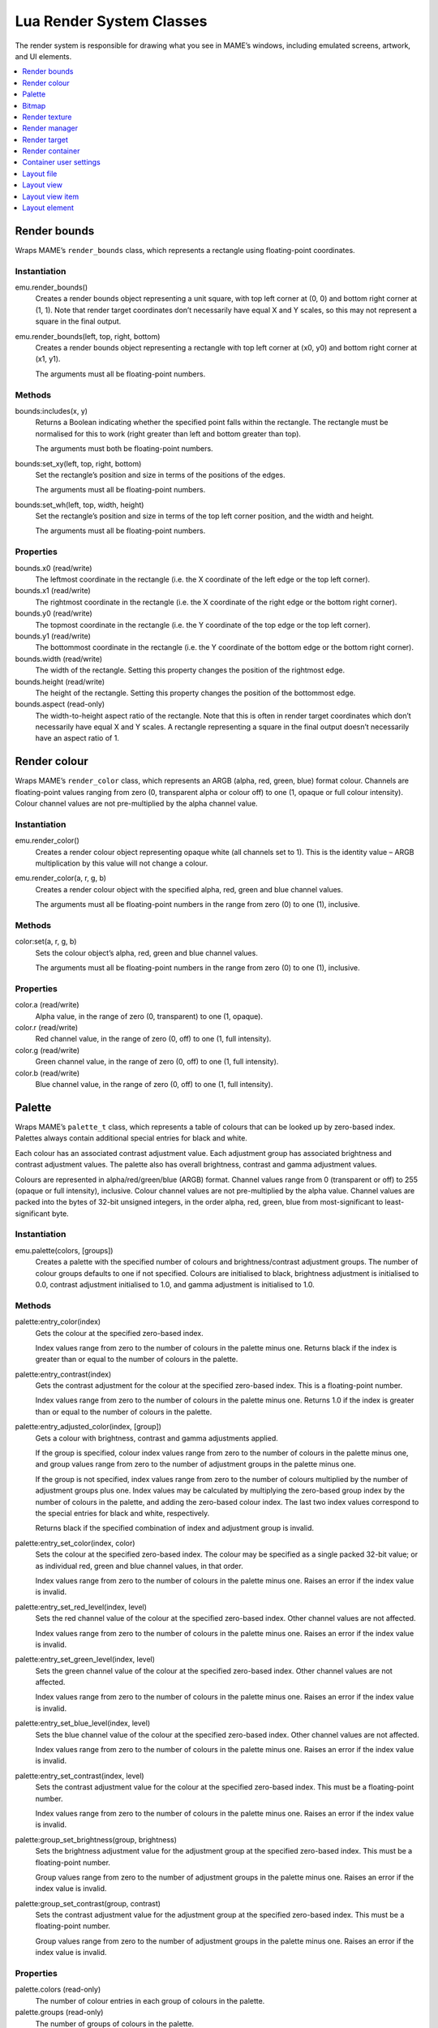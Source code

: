 .. _luascript-ref-render:

Lua Render System Classes
=========================

The render system is responsible for drawing what you see in MAME’s windows,
including emulated screens, artwork, and UI elements.

.. contents::
    :local:
    :depth: 1


.. _luascript-ref-renderbounds:

Render bounds
-------------

Wraps MAME’s ``render_bounds`` class, which represents a rectangle using
floating-point coordinates.

Instantiation
~~~~~~~~~~~~~

emu.render_bounds()
    Creates a render bounds object representing a unit square, with top left
    corner at (0, 0) and bottom right corner at (1, 1).  Note that render
    target coordinates don’t necessarily have equal X and Y scales, so this may
    not represent a square in the final output.
emu.render_bounds(left, top, right, bottom)
    Creates a render bounds object representing a rectangle with top left
    corner at (x0, y0) and bottom right corner at (x1, y1).

    The arguments must all be floating-point numbers.

Methods
~~~~~~~

bounds:includes(x, y)
    Returns a Boolean indicating whether the specified point falls within the
    rectangle.  The rectangle must be normalised for this to work (right greater
    than left and bottom greater than top).

    The arguments must both be floating-point numbers.
bounds:set_xy(left, top, right, bottom)
    Set the rectangle’s position and size in terms of the positions of the
    edges.

    The arguments must all be floating-point numbers.
bounds:set_wh(left, top, width, height)
    Set the rectangle’s position and size in terms of the top left corner
    position, and the width and height.

    The arguments must all be floating-point numbers.

Properties
~~~~~~~~~~

bounds.x0 (read/write)
    The leftmost coordinate in the rectangle (i.e. the X coordinate of the left
    edge or the top left corner).
bounds.x1 (read/write)
    The rightmost coordinate in the rectangle (i.e. the X coordinate of the
    right edge or the bottom right corner).
bounds.y0 (read/write)
    The topmost coordinate in the rectangle (i.e. the Y coordinate of the top
    edge or the top left corner).
bounds.y1 (read/write)
    The bottommost coordinate in the rectangle (i.e. the Y coordinate of the
    bottom edge or the bottom right corner).
bounds.width (read/write)
    The width of the rectangle.  Setting this property changes the position of
    the rightmost edge.
bounds.height (read/write)
    The height of the rectangle.  Setting this property changes the position of
    the bottommost edge.
bounds.aspect (read-only)
    The width-to-height aspect ratio of the rectangle.  Note that this is often
    in render target coordinates which don’t necessarily have equal X and Y
    scales.  A rectangle representing a square in the final output doesn’t
    necessarily have an aspect ratio of 1.


.. _luascript-ref-rendercolor:

Render colour
-------------

Wraps MAME’s ``render_color`` class, which represents an ARGB (alpha, red,
green, blue) format colour.  Channels are floating-point values ranging from
zero (0, transparent alpha or colour off) to one (1, opaque or full colour
intensity).  Colour channel values are not pre-multiplied by the alpha channel
value.

Instantiation
~~~~~~~~~~~~~

emu.render_color()
    Creates a render colour object representing opaque white (all channels set
    to 1).  This is the identity value – ARGB multiplication by this value will
    not change a colour.
emu.render_color(a, r, g, b)
    Creates a render colour object with the specified alpha, red, green and
    blue channel values.

    The arguments must all be floating-point numbers in the range from zero (0)
    to one (1), inclusive.

Methods
~~~~~~~

color:set(a, r, g, b)
    Sets the colour object’s alpha, red, green and blue channel values.

    The arguments must all be floating-point numbers in the range from zero (0)
    to one (1), inclusive.

Properties
~~~~~~~~~~

color.a (read/write)
    Alpha value, in the range of zero (0, transparent) to one (1, opaque).
color.r (read/write)
    Red channel value, in the range of zero (0, off) to one (1, full intensity).
color.g (read/write)
    Green channel value, in the range of zero (0, off) to one (1, full
    intensity).
color.b (read/write)
    Blue channel value, in the range of zero (0, off) to one (1, full
    intensity).


.. _luascript-ref-palette:

Palette
-------

Wraps MAME’s ``palette_t`` class, which represents a table of colours that can
be looked up by zero-based index.  Palettes always contain additional special
entries for black and white.

Each colour has an associated contrast adjustment value.  Each adjustment group
has associated brightness and contrast adjustment values.  The palette also has
overall brightness, contrast and gamma adjustment values.

Colours are represented in alpha/red/green/blue (ARGB) format.  Channel values
range from 0 (transparent or off) to 255 (opaque or full intensity), inclusive.
Colour channel values are not pre-multiplied by the alpha value.  Channel values
are packed into the bytes of 32-bit unsigned integers, in the order alpha, red,
green, blue from most-significant to least-significant byte.

Instantiation
~~~~~~~~~~~~~

emu.palette(colors, [groups])
    Creates a palette with the specified number of colours and
    brightness/contrast adjustment groups.  The number of colour groups defaults
    to one if not specified.  Colours are initialised to black, brightness
    adjustment is initialised to 0.0, contrast adjustment initialised to 1.0,
    and gamma adjustment is initialised to 1.0.

Methods
~~~~~~~

palette:entry_color(index)
    Gets the colour at the specified zero-based index.

    Index values range from zero to the number of colours in the palette minus
    one.  Returns black if the index is greater than or equal to the number of
    colours in the palette.
palette:entry_contrast(index)
    Gets the contrast adjustment for the colour at the specified zero-based
    index.  This is a floating-point number.

    Index values range from zero to the number of colours in the palette minus
    one.  Returns 1.0 if the index is greater than or equal to the number of
    colours in the palette.
palette:entry_adjusted_color(index, [group])
    Gets a colour with brightness, contrast and gamma adjustments applied.

    If the group is specified, colour index values range from zero to the number
    of colours in the palette minus one, and group values range from zero to the
    number of adjustment groups in the palette minus one.

    If the group is not specified, index values range from zero to the number of
    colours multiplied by the number of adjustment groups plus one.  Index
    values may be calculated by multiplying the zero-based group index by the
    number of colours in the palette, and adding the zero-based colour index.
    The last two index values correspond to the special entries for black and
    white, respectively.

    Returns black if the specified combination of index and adjustment group is
    invalid.
palette:entry_set_color(index, color)
    Sets the colour at the specified zero-based index.  The colour may be
    specified as a single packed 32-bit value; or as individual red, green and
    blue channel values, in that order.

    Index values range from zero to the number of colours in the palette minus
    one.  Raises an error if the index value is invalid.
palette:entry_set_red_level(index, level)
    Sets the red channel value of the colour at the specified zero-based index.
    Other channel values are not affected.

    Index values range from zero to the number of colours in the palette minus
    one.  Raises an error if the index value is invalid.
palette:entry_set_green_level(index, level)
    Sets the green channel value of the colour at the specified zero-based
    index.  Other channel values are not affected.

    Index values range from zero to the number of colours in the palette minus
    one.  Raises an error if the index value is invalid.
palette:entry_set_blue_level(index, level)
    Sets the blue channel value of the colour at the specified zero-based index.
    Other channel values are not affected.

    Index values range from zero to the number of colours in the palette minus
    one.  Raises an error if the index value is invalid.
palette:entry_set_contrast(index, level)
    Sets the contrast adjustment value for the colour at the specified
    zero-based index.  This must be a floating-point number.

    Index values range from zero to the number of colours in the palette minus
    one.  Raises an error if the index value is invalid.
palette:group_set_brightness(group, brightness)
    Sets the brightness adjustment value for the adjustment group at the
    specified zero-based index.  This must be a floating-point number.

    Group values range from zero to the number of adjustment groups in the
    palette minus one.  Raises an error if the index value is invalid.
palette:group_set_contrast(group, contrast)
    Sets the contrast adjustment value for the adjustment group at the specified
    zero-based index.  This must be a floating-point number.

    Group values range from zero to the number of adjustment groups in the
    palette minus one.  Raises an error if the index value is invalid.

Properties
~~~~~~~~~~

palette.colors (read-only)
    The number of colour entries in each group of colours in the palette.
palette.groups (read-only)
    The number of groups of colours in the palette.
palette.max_index (read-only)
    The number of valid colour indices in the palette.
palette.black_entry (read-only)
    The index of the special entry for the colour black.
palette.white_entry (read-only)
    The index of the special entry for the colour white.
palette.brightness (write-only)
    The overall brightness adjustment for the palette.  This is a floating-point
    number.
palette.contrast (write-only)
    The overall contrast adjustment for the palette.  This is a floating-point
    number.
palette.gamma (write-only)
    The overall gamma adjustment for the palette.  This is a floating-point
    number.


.. _luascript-ref-bitmap:

Bitmap
------

Wraps implementations of MAME’s ``bitmap_t`` and ``bitmap_specific`` classes,
which represent two-dimensional bitmaps stored in row-major order.  Pixel
coordinates are zero-based, increasing to the right and down.  Several pixel
formats are supported.

Instantiation
~~~~~~~~~~~~~

emu.bitmap_ind8(palette, [width, height], [xslop, yslop])
    Creates an 8-bit indexed bitmap.  Each pixel is a zero-based, unsigned 8-bit
    index into a :ref:`palette <luascript-ref-palette>`.

    If no width and height are specified, they are assumed to be zero.  If the
    width is specified, the height must also be specified.  The X and Y slop
    values set the amount of extra storage in pixels to reserve at the
    left/right of each row and top/bottom of each column, respectively.  If an X
    slop value is specified, a Y slop value must be specified as well.  If no X
    and Y slop values are specified, they are assumed to be zero (the storage
    will be sized to fit the bitmap content).  If the width and/or height is
    less than or equal to zero, no storage will be allocated, irrespective of
    the X and Y slop values, and the width and height of the bitmap will both be
    set to zero.

    The initial clipping rectangle is set to the entirety of the bitmap.
emu.bitmap_ind16(palette, [width, height], [xslop, yslop])
    Creates a 16-bit indexed bitmap.  Each pixel is a zero-based, unsigned
    16-bit index into a :ref:`palette <luascript-ref-palette>`.

    If no width and height are specified, they are assumed to be zero.  If the
    width is specified, the height must also be specified.  The X and Y slop
    values set the amount of extra storage in pixels to reserve at the
    left/right of each row and top/bottom of each column, respectively.  If an X
    slop value is specified, a Y slop value must be specified as well.  If no X
    and Y slop values are specified, they are assumed to be zero (the storage
    will be sized to fit the bitmap content).  If the width and/or height is
    less than or equal to zero, no storage will be allocated, irrespective of
    the X and Y slop values, and the width and height of the bitmap will both be
    set to zero.

    The initial clipping rectangle is set to the entirety of the bitmap.
emu.bitmap_ind32(palette, [width, height], [xslop, yslop])
    Creates a 32-bit indexed bitmap.  Each pixel is a zero-based, unsigned
    32-bit index into a :ref:`palette <luascript-ref-palette>`.

    If no width and height are specified, they are assumed to be zero.  If the
    width is specified, the height must also be specified.  The X and Y slop
    values set the amount of extra storage in pixels to reserve at the
    left/right of each row and top/bottom of each column, respectively.  If an X
    slop value is specified, a Y slop value must be specified as well.  If no X
    and Y slop values are specified, they are assumed to be zero (the storage
    will be sized to fit the bitmap content).  If the width and/or height is
    less than or equal to zero, no storage will be allocated, irrespective of
    the X and Y slop values, and the width and height of the bitmap will both be
    set to zero.

    The initial clipping rectangle is set to the entirety of the bitmap.
emu.bitmap_ind64(palette, [width, height], [xslop, yslop])
    Creates a 64-bit indexed bitmap.  Each pixel is a zero-based, unsigned
    64-bit index into a :ref:`palette <luascript-ref-palette>`.

    If no width and height are specified, they are assumed to be zero.  If the
    width is specified, the height must also be specified.  The X and Y slop
    values set the amount of extra storage in pixels to reserve at the
    left/right of each row and top/bottom of each column, respectively.  If an X
    slop value is specified, a Y slop value must be specified as well.  If no X
    and Y slop values are specified, they are assumed to be zero (the storage
    will be sized to fit the bitmap content).  If the width and/or height is
    less than or equal to zero, no storage will be allocated, irrespective of
    the X and Y slop values, and the width and height of the bitmap will both be
    set to zero.

    The initial clipping rectangle is set to the entirety of the bitmap.
emu.bitmap_yuy16([width, height], [xslop], yslop])
    Creates a Y'CbCr format bitmap with 4:2:2 chroma subsampling (horizontal
    pairs of pixels have individual luma values but share chroma values).  Each
    pixel is a 16-bit integer value.  The most significant byte of the pixel
    value is the unsigned 8-bit Y' (luma) component of the pixel colour.  For
    each horizontal pair of pixels, the least significant byte of the first
    pixel (even zero-based X coordinate) value is the signed 8-bit Cb value for
    the pair of pixels, and the least significant byte of the second pixel (odd
    zero-based X coordinate) value is the signed 8-bit Cr value for the pair of
    pixels.

    If no width and height are specified, they are assumed to be zero.  If the
    width is specified, the height must also be specified.  The X and Y slop
    values set the amount of extra storage in pixels to reserve at the
    left/right of each row and top/bottom of each column, respectively.  If an X
    slop value is specified, a Y slop value must be specified as well.  If no X
    and Y slop values are specified, they are assumed to be zero (the storage
    will be sized to fit the bitmap content).  If the width and/or height is
    less than or equal to zero, no storage will be allocated, irrespective of
    the X and Y slop values, and the width and height of the bitmap will both be
    set to zero.

    The initial clipping rectangle is set to the entirety of the bitmap.
emu.bitmap_rgb32([width, height], [xslop, yslop])
    Creates an RGB format bitmap with no alpha (transparency) channel.  Each
    pixel is represented by a 32-bit integer value.  The most significant byte
    of the pixel value is ignored.  The remaining three bytes, from most
    significant to least significant, are the unsigned 8-bit unsigned red, green
    and blue channel values (larger values correspond to higher intensities).

    If no width and height are specified, they are assumed to be zero.  If the
    width is specified, the height must also be specified.  The X and Y slop
    values set the amount of extra storage in pixels to reserve at the
    left/right of each row and top/bottom of each column, respectively.  If an X
    slop value is specified, a Y slop value must be specified as well.  If no X
    and Y slop values are specified, they are assumed to be zero (the storage
    will be sized to fit the bitmap content).  If the width and/or height is
    less than or equal to zero, no storage will be allocated, irrespective of
    the X and Y slop values, and the width and height of the bitmap will both be
    set to zero.

    The initial clipping rectangle is set to the entirety of the bitmap.
emu.bitmap_argb32([width, height], [xslop, yslop])
    Creates an ARGB format bitmap.  Each pixel is represented by a 32-bit
    integer value.  The most significant byte of the pixel is the 8-bit unsigned
    alpha (transparency) channel value (smaller values are more transparent).
    The remaining three bytes, from most significant to least significant, are
    the unsigned 8-bit unsigned red, green and blue channel values (larger
    values correspond to higher intensities).  Colour channel values are not
    pre-multiplied by the alpha channel value.

    If no width and height are specified, they are assumed to be zero.  If the
    width is specified, the height must also be specified.  The X and Y slop
    values set the amount of extra storage in pixels to reserve at the
    left/right of each row and top/bottom of each column, respectively.  If an X
    slop value is specified, a Y slop value must be specified as well.  If no X
    and Y slop values are specified, they are assumed to be zero (the storage
    will be sized to fit the bitmap content).  If the width and/or height is
    less than or equal to zero, no storage will be allocated, irrespective of
    the X and Y slop values, and the width and height of the bitmap will both be
    set to zero.

    The initial clipping rectangle is set to the entirety of the bitmap.
emu.bitmap_ind8(source, [x0, y0, x1, y1])
    Creates an 8-bit indexed bitmap representing a view of a portion of an
    existing bitmap.  The initial clipping rectangle is set to the bounds of the
    view.  The source bitmap will be locked, preventing resizing and
    reallocation.

    If no coordinates are specified, the new bitmap will represent a view of the
    source bitmap’s current clipping rectangle.  If coordinates are specified,
    the new bitmap will represent a view of the rectangle with top left corner
    at (x0, y0) and bottom right corner at (x1, y1) in the source bitmap.
    Coordinates are in units of pixels.  The bottom right coordinates are
    inclusive.

    The source bitmap must be owned by the Lua script and must use the 8-bit
    indexed format.  Raises an error if coordinates are specified representing a
    rectangle not fully contained within the source bitmap’s clipping rectangle.
emu.bitmap_ind16(source, [x0, y0, x1, y1])
    Creates a 16-bit indexed bitmap representing a view of a portion of an
    existing bitmap.  The initial clipping rectangle is set to the bounds of the
    view.  The source bitmap will be locked, preventing resizing and
    reallocation.

    If no coordinates are specified, the new bitmap will represent a view of the
    source bitmap’s current clipping rectangle.  If coordinates are specified,
    the new bitmap will represent a view of the rectangle with top left corner
    at (x0, y0) and bottom right corner at (x1, y1) in the source bitmap.
    Coordinates are in units of pixels.  The bottom right coordinates are
    inclusive.

    The source bitmap must be owned by the Lua script and must use the 16-bit
    indexed format.  Raises an error if coordinates are specified representing a
    rectangle not fully contained within the source bitmap’s clipping rectangle.
emu.bitmap_ind32(source, [x0, y0, x1, y1])
    Creates a 32-bit indexed bitmap representing a view of a portion of an
    existing bitmap.  The initial clipping rectangle is set to the bounds of the
    view.  The source bitmap will be locked, preventing resizing and
    reallocation.

    If no coordinates are specified, the new bitmap will represent a view of the
    source bitmap’s current clipping rectangle.  If coordinates are specified,
    the new bitmap will represent a view of the rectangle with top left corner
    at (x0, y0) and bottom right corner at (x1, y1) in the source bitmap.
    Coordinates are in units of pixels.  The bottom right coordinates are
    inclusive.

    The source bitmap must be owned by the Lua script and must use the 32-bit
    indexed format.  Raises an error if coordinates are specified representing a
    rectangle not fully contained within the source bitmap’s clipping rectangle.
emu.bitmap_ind64(source, [x0, y0, x1, y1])
    Creates a 64-bit indexed bitmap representing a view of a portion of an
    existing bitmap.  The initial clipping rectangle is set to the bounds of the
    view.  The source bitmap will be locked, preventing resizing and
    reallocation.

    If no coordinates are specified, the new bitmap will represent a view of the
    source bitmap’s current clipping rectangle.  If coordinates are specified,
    the new bitmap will represent a view of the rectangle with top left corner
    at (x0, y0) and bottom right corner at (x1, y1) in the source bitmap.
    Coordinates are in units of pixels.  The bottom right coordinates are
    inclusive.

    The source bitmap must be owned by the Lua script and must use the 64-bit
    indexed format.  Raises an error if coordinates are specified representing a
    rectangle not fully contained within the source bitmap’s clipping rectangle.
emu.bitmap_yuy16(source, [x0, y0, x1, y1])
    Creates a Y'CbCr format bitmap with 4:2:2 chroma subsampling representing a
    view of a portion of an existing bitmap.  The initial clipping rectangle is
    set to the bounds of the view.  The source bitmap will be locked, preventing
    resizing and reallocation.

    If no coordinates are specified, the new bitmap will represent a view of the
    source bitmap’s current clipping rectangle.  If coordinates are specified,
    the new bitmap will represent a view of the rectangle with top left corner
    at (x0, y0) and bottom right corner at (x1, y1) in the source bitmap.
    Coordinates are in units of pixels.  The bottom right coordinates are
    inclusive.

    The source bitmap must be owned by the Lua script and must use the Y'CbCr
    format.  Raises an error if coordinates are specified representing a
    rectangle not fully contained within the source bitmap’s clipping rectangle.
emu.bitmap_rgb32(source, [x0, y0, x1, y1])
    Creates an RGB format bitmap representing a view of a portion of an existing
    bitmap.  The initial clipping rectangle is set to the bounds of the view.
    The source bitmap will be locked, preventing resizing and reallocation.

    If no coordinates are specified, the new bitmap will represent a view of the
    source bitmap’s current clipping rectangle.  If coordinates are specified,
    the new bitmap will represent a view of the rectangle with top left corner
    at (x0, y0) and bottom right corner at (x1, y1) in the source bitmap.
    Coordinates are in units of pixels.  The bottom right coordinates are
    inclusive.

    The source bitmap must be owned by the Lua script and must use the RGB
    format.  Raises an error if coordinates are specified representing a
    rectangle not fully contained within the source bitmap’s clipping rectangle.
emu.bitmap_argb32(source, [x0, y0, x1, y1])
    Creates an ARGB format bitmap representing a view of a portion of an
    existing bitmap.  The initial clipping rectangle is set to the bounds of the
    view.  The source bitmap will be locked, preventing resizing and
    reallocation.

    If no coordinates are specified, the new bitmap will represent a view of the
    source bitmap’s current clipping rectangle.  If coordinates are specified,
    the new bitmap will represent a view of the rectangle with top left corner
    at (x0, y0) and bottom right corner at (x1, y1) in the source bitmap.
    Coordinates are in units of pixels.  The bottom right coordinates are
    inclusive.

    The source bitmap must be owned by the Lua script and must use the ARGB
    format.  Raises an error if coordinates are specified representing a
    rectangle not fully contained within the source bitmap’s clipping rectangle.
emu.bitmap_argb32.load(data)
    Creates an ARGB format bitmap from data in PNG, JPEG (JFIF/EXIF) or
    Microsoft DIB (BMP) format.  Raises an error if the data invalid or not a
    supported format.

Methods
~~~~~~~

bitmap:cliprect()
    Returns the left, top, right and bottom coordinates of the bitmap’s clipping
    rectangle.  Coordinates are in units of pixels; the bottom and right
    coordinates are inclusive.
bitmap:reset()
    Sets the width and height to zero, and frees the pixel storage if the bitmap
    owns its own storage, or releases the source bitmap if the it represents a
    view of another bitmap.

    The bitmap must be owned by the Lua script.  Raises an error if the bitmap’s
    storage is referenced by another bitmap or a :ref:`texture
    <luascript-ref-rendertexture>`.
bitmap:allocate(width, height, [xslop, yslop])
    Reallocates storage for the bitmap, sets its width and height, and sets the
    clipping rectangle to the entirety of the bitmap.  If the bitmap already
    owns allocated storage, it will always be freed and reallocated; if the
    bitmap represents a view of another bitmap, the source bitmap will be
    released.  The storage will be filled with pixel value zero.

    The X and Y slop values set the amount of extra storage in pixels to reserve
    at the left/right of each row and top/bottom of each column, respectively.
    If an X slop value is specified, a Y slop value must be specified as well.
    If no X and Y slop values are specified, they are assumed to be zero (the
    storage will be sized to fit the bitmap content).  If the width and/or
    height is less than or equal to zero, no storage will be allocated,
    irrespective of the X and Y slop values, and the width and height of the
    bitmap will both be set to zero.

    The bitmap must be owned by the Lua script.  Raises an error if the bitmap’s
    storage is referenced by another bitmap or a :ref:`texture
    <luascript-ref-rendertexture>`.
bitmap:resize(width, height, [xslop, yslop])
    Changes the width and height, and sets the clipping rectangle to the
    entirety of the bitmap.

    The X and Y slop values set the amount of extra storage in pixels to reserve
    at the left/right of each row and top/bottom of each column, respectively.
    If an X slop value is specified, a Y slop value must be specified as well.
    If no X and Y slop values are specified, they are assumed to be zero (rows
    will be stored contiguously, and the top row will be placed at the beginning
    of the bitmap’s storage).

    If the bitmap already owns allocated storage and it is large enough for the
    updated size, it will be used without being freed; if it is too small for
    the updated size, it will always be freed and reallocated.  If the bitmap
    represents a view of another bitmap, the source bitmap will be released.  If
    storage is allocated, it will be filled with pixel value zero (if existing
    storage is used, its contents will not be changed).

    Raises an error if the bitmap’s storage is referenced by another bitmap or a
    :ref:`texture <luascript-ref-rendertexture>`.
bitmap:wrap(source, [x0, y0, x1, y1])
    Makes the bitmap represent a view of a portion of another bitmap and sets
    the clipping rectangle to the bounds of the view.

    If no coordinates are specified, the target bitmap will represent a view of
    the source bitmap’s current clipping rectangle.  If coordinates are
    specified, the target bitmap will represent a view of the rectangle with top
    left corner at (x0, y0) and bottom right corner at (x1, y1) in the source
    bitmap.  Coordinates are in units of pixels.  The bottom right coordinates
    are inclusive.

    The source bitmap will be locked, preventing resizing and reallocation.  If
    the target bitmap owns allocated storage, it will be freed; if it represents
    a view of another bitmap, the current source bitmap will be released.

    The source and target bitmaps must both be owned by the Lua script and must
    use the same pixel format.  Raises an error if coordinates are specified
    representing a rectangle not fully contained within the source bitmap’s
    clipping rectangle; if the bitmap’s storage is referenced by another bitmap
    or a :ref:`texture <luascript-ref-rendertexture>`; or if the source and
    target are the same bitmap.
bitmap:pix(x, y)
    Returns the colour value of the pixel at the specified location.
    Coordinates are zero-based in units of pixels.
bitmap:pixels([x0, y0, x1, y1])
    Returns the pixels, width and height of the portion of the bitmap with top
    left corner at (x0, y0) and bottom right corner at (x1, y1).  Coordinates
    are in units of pixels.  The bottom right coordinates are inclusive.  If
    coordinates are not specified, the bitmap’s clipping rectangle is used.

    Pixels are returned packed into a binary string in host Endian order.
    Pixels are organised in row-major order, from left to right then top to
    bottom.  The size and format of the pixel values depends on the format of
    the bitmap.  Raises an error if coordinates are specified representing a
    rectangle not fully contained within the bitmap’s clipping rectangle.
bitmap:fill(color, [x0, y0, x1, y1])
    Fills a portion of the bitmap with the specified colour value.  If
    coordinates are not specified, the clipping rectangle is filled; if
    coordinates are specified, the intersection of the clipping rectangle and
    the rectangle with top left corner at (x0, y0) and bottom right corner at
    (x1, y1) is filled.  Coordinates are in units of pixels.  The bottom right
    coordinates are inclusive.
bitmap:plot(x, y, color)
    Sets the colour value of the pixel at the specified location if it is within
    the clipping rectangle.  Coordinates are zero-based in units of pixels.
bitmap:plot_box(x, y, width, height, color)
    Fills the intersection of the clipping rectangle and the rectangle with top
    left (x, y) and the specified height and width with the specified colour
    value.  Coordinates and dimensions are in units of pixels.
bitmap:resample(dest, [color])
    Copies the bitmap into the destination bitmap, scaling to fill the
    destination bitmap and using a re-sampling filter.  Only ARGB format source
    and destination bitmaps are supported.  The source pixel values will be
    multiplied by the colour if it is supplied.  It must be a
    :ref:`render colour <luascript-ref-rendercolor>`.

Properties
~~~~~~~~~~

bitmap.palette (read/write)
    The :ref:`palette <luascript-ref-palette>` used to translate pixel
    values to colours.  Only applicable for bitmaps that use indexed pixel
    formats.
bitmap.width (read-only)
    Width of the bitmap in pixels.
bitmap.height (read-only)
    Height of the bitmap in pixels.
bitmap.rowpixels (read-only)
    Row stride of the bitmap’s storage in pixels.  That is, the difference in
    pixel offsets of the pixels at the same horizontal location in consecutive
    rows.  May be greater than the width.
bitmap.rowbytes (read-only)
    Row stride of the bitmap’s storage in bytes.  That is, the difference in
    byte addresses of the pixels at the same horizontal location in consecutive
    rows.
bitmap.bpp (read-only)
    Size of the type used to represent pixels in the bitmap in bits (may be
    larger than the number of significant bits).
bitmap.valid (read-only)
    A Boolean indicating whether the bitmap has storage available (may be false
    for empty bitmaps).
bitmap.locked (read-only)
    A Boolean indicating whether the bitmap’s storage is referenced by another
    bitmap or a :ref:`texture <luascript-ref-rendertexture>`.


.. _luascript-ref-rendertexture:

Render texture
--------------

Wraps MAME’s ``render_texture`` class, representing a texture that cam be drawn
in a :ref:`render container <luascript-ref-rendercontainer>`.  Render textures
must be freed before the emulation session ends.

Instantiation
~~~~~~~~~~~~~

manager.machine.render:texture_alloc(bitmap)
    Creates a render texture based on a :ref:`bitmap
    <luascript-ref-bitmap>`.  The bitmap must be owned by the Lua script, and
    must use the Y'CbCr, RGB or ARGB format.  The bitmap’s storage will be
    locked, preventing resizing and reallocation.

Methods
~~~~~~~

texture:free()
    Frees the texture.  The storage of the underlying bitmap will be released.

Properties
~~~~~~~~~~

texture.valid (read-only)
    A Boolean indicating whether the texture is valid (false if the texture has
    been freed).


.. _luascript-ref-renderman:

Render manager
--------------

Wraps MAME’s ``render_manager`` class, responsible for managing render targets
and textures.

Instantiation
~~~~~~~~~~~~~

manager.machine.render
    Gets the global render manager instance for the emulation session.

Methods
~~~~~~~

render:texture_alloc(bitmap)
    Creates a :ref:`render texture <luascript-ref-rendertexture>` based on a
    :ref:`bitmap <luascript-ref-bitmap>`.  The bitmap must be owned by the Lua
    script, and must use the Y'CbCr, RGB or ARGB pixel format.  The bitmap’s
    storage will be locked, preventing resizing and reallocation.  Render
    textures must be freed before the emulation session ends.

Properties
~~~~~~~~~~

render.max_update_rate (read-only)
    The maximum update rate in Hertz.  This is a floating-point number.
render.ui_target (read-only)
    The :ref:`render target <luascript-ref-rendertarget>` used to draw the user
    interface (including menus, sliders and pop-up messages).  This is usually
    the first host window or screen.
render.ui_container (read-only)
    The :ref:`render container <luascript-ref-rendercontainer>` used for drawing
    the user interface.
render.targets[] (read-only)
    The list of render targets, including output windows and screens, as well as
    hidden render targets used for things like rendering screenshots.  Uses
    1-based integer indices.  The index operator and the ``at`` method have O(n)
    complexity.


.. _luascript-ref-rendertarget:

Render target
-------------

Wrap’s MAME’s ``render_target`` class, which represents a video output channel.
This could be a host window or screen, or a hidden target used for rendering
screenshots.

Instantiation
~~~~~~~~~~~~~

manager.machine.render.targets[index]
    Gets a render target by index.
manager.machine.render.ui_target
    Gets the render target used to display the user interface (including menus,
    sliders and pop-up messages).  This is usually the first host window or
    screen.
manager.machine.video.snapshot_target
    Gets the render target used to produce snapshots and video recordings.

Properties
~~~~~~~~~~

target.index (read-only)
    The 1-based index of the render target.  This has O(n) complexity.
target.width (read-only)
    The width of the render target in output pixels.  This is an integer.
target.height (read-only)
    The height of the render target in output pixels.  This is an integer.
target.pixel_aspect (read-only)
    The width-to-height aspect ratio of the render target’s pixels.  This is a
    floating-point number.
target.hidden (read-only)
    A Boolean indicating whether this is an internal render target that is not
    displayed to the user directly (e.g. the render target used to draw
    screenshots).
target.is_ui_target (read-only)
    A Boolean indicating whether this is the render target used to display the
    user interface.
target.max_update_rate (read/write)
    The maximum update rate for the render target in Hertz.
target.orientation (read/write)
    The target orientation flags.  This is an integer bit mask, where bit 0
    (0x01) is set to mirror horizontally, bit 1 (0x02) is set to mirror
    vertically, and bit 2 (0x04) is set to mirror along the top left-bottom
    right diagonal.
target.view_names[]
    The names of the available views for this render target.  Uses 1-based
    integer indices.  The ``find`` and ``index_of`` methods have O(n)
    complexity; all other supported operations have O(1) complexity.
target.current_view (read-only)
    The currently selected view for the render target.  This is a
    :ref:`layout view <luascript-ref-renderlayview>` object.
target.view_index (read/write)
    The 1-based index of the selected view for this render target.
target.visibility_mask (read-only)
    An integer bit mask indicating which item collections are currently visible
    for the current view.
target.screen_overlay (read/write)
    A Boolean indicating whether screen overlays are enabled.
target.zoom_to_screen (read/write)
    A Boolean indicating whether the render target is configured to scale so
    that the emulated screen(s) fill as much of the output window/screen as
    possible.


.. _luascript-ref-rendercontainer:

Render container
----------------

Wraps MAME’s ``render_container`` class.

Instantiation
~~~~~~~~~~~~~

manager.machine.render.ui_container
    Gets the render container used to draw the user interface, including menus,
    sliders and pop-up messages.
manager.machine.screens[tag].container
    Gets the render container used to draw a given screen.

Methods
~~~~~~~

container:draw_box(left, top, right, bottom, [line], [fill])
    Draws an outlined rectangle with edges at the specified positions.

    Coordinates are floating-point numbers in the range of 0 (zero) to 1 (one),
    with (0, 0) at the top left and (1, 1) at the bottom right of the window or
    the screen that shows the user interface.  Note that the aspect ratio is
    usually not square.  Coordinates are limited to the window or screen area.

    The fill and line colours are in alpha/red/green/blue (ARGB) format.
    Channel values are in the range 0 (transparent or off) to 255 (opaque or
    full intensity), inclusive.  Colour channel values are not pre-multiplied by
    the alpha value.  The channel values must be packed into the bytes of a
    32-bit unsigned integer, in the order alpha, red, green, blue from
    most-significant to least-significant byte.  If the line colour is not
    provided, the UI text colour is used; if the fill colour is not provided,
    the UI background colour is used.
container:draw_line(x0, y0, x1, y1, [color])
    Draws a line from (x0, y0) to (x1, y1).

    Coordinates are floating-point numbers in the range of 0 (zero) to 1 (one),
    with (0, 0) at the top left and (1, 1) at the bottom right of the window or
    the screen that shows the user interface.  Note that the aspect ratio is
    usually not square.  Coordinates are limited to the window or screen area.

    The line colour is in alpha/red/green/blue (ARGB) format.  Channel values
    are in the range 0 (transparent or off) to 255 (opaque or full intensity),
    inclusive.  Colour channel values are not pre-multiplied by the alpha value.
    The channel values must be packed into the bytes of a 32-bit unsigned
    integer, in the order alpha, red, green, blue from most-significant to
    least-significant byte.  If the line colour is not provided, the UI text
    colour is used.
container:draw_quad(texture, x0, y0, x1, y1, [color])
    Draws a textured rectangle with top left corner at (x0, y0) and bottom right
    corner at (x1, y1).  If a colour is specified, the ARGB channel values of
    the texture’s pixels are multiplied by the corresponding values of the
    specified colour.

    Coordinates are floating-point numbers in the range of 0 (zero) to 1 (one),
    with (0, 0) at the top left and (1, 1) at the bottom right of the window or
    the screen that shows the user interface.  Note that the aspect ratio is
    usually not square.  If the rectangle extends beyond the container’s bounds,
    it will be cropped.

    The colour is in alpha/red/green/blue (ARGB) format.  Channel values are in
    the range 0 (transparent or off) to 255 (opaque or full intensity),
    inclusive.  Colour channel values are not pre-multiplied by the alpha value.
    The channel values must be packed into the bytes of a 32-bit unsigned
    integer, in the order alpha, red, green, blue from most-significant to
    least-significant byte.
container:draw_text(x|justify, y, text, [foreground], [background])
    Draws text at the specified position.  If the screen is rotated the text
    will be rotated.

    If the first argument is a number, the text will be left-aligned at this X
    coordinate.  If the first argument is a string, it must be ``"left"``,
    ``"center"`` or ``"right"`` to draw the text left-aligned at the
    left edge of the window or screen, horizontally centred in the window or
    screen, or right-aligned at the right edge of the window or screen,
    respectively.  The second argument specifies the Y coordinate of the maximum
    ascent of the text.

    Coordinates are floating-point numbers in the range of 0 (zero) to 1 (one),
    with (0, 0) at the top left and (1, 1) at the bottom right of the window or
    the screen that shows the user interface.  Note that the aspect ratio is
    usually not square.  Coordinates are limited to the window or screen area.

    The foreground and background colours are in alpha/red/green/blue (ARGB)
    format.  Channel values are in the range 0 (transparent or off) to 255
    (opaque or full intensity), inclusive.  Colour channel values are not
    pre-multiplied by the alpha value.  The channel values must be packed into
    the bytes of a 32-bit unsigned integer, in the order alpha, red, green, blue
    from most-significant to least-significant byte.  If the foreground colour
    is not provided, the UI text colour is used; if the background colour is not
    provided, it is fully transparent.

Properties
~~~~~~~~~~

container.user_settings (read/write)
    The container’s :ref:`user settings <luascript-ref-rendercntnrsettings>`.
    This can be used to control a number of image adjustments.
container.orientation (read/write)
    The container orientation flags.  This is an integer bit mask, where bit 0
    (0x01) is set to mirror horizontally, bit 1 (0x02) is set to mirror
    vertically, and bit 2 (0x04) is set to mirror along the top left-bottom
    right diagonal.
container.xscale (read/write)
    The container’s X scale factor.  This is a floating-point number.
container.yscale (read/write)
    The container’s Y scale factor.  This is a floating-point number.
container.xoffset (read/write)
    The container’s X offset.  This is a floating-point number where one (1)
    corresponds to the X size of the container.
container.yoffset (read/write)
    The container’s Y offset.  This is a floating-point number where one (1)
    corresponds to the Y size of the container.
container.is_empty (read-only)
    A Boolean indicating whether the container has no items.


.. _luascript-ref-rendercntnrsettings:

Container user settings
-----------------------

Wraps MAME’s ``render_container::user_settings`` class, representing image
adjustments applied to a
:ref:`render container <luascript-ref-rendercontainer>`.

Instantiation
~~~~~~~~~~~~~

manager.machine.screens[tag].container
    Gets the current render container user settings for a given emulated screen.

Properties
~~~~~~~~~~

settings.orientation (read/write)
    The container orientation flags.  This is an integer bit mask, where bit 0
    (0x01) is set to mirror horizontally, bit 1 (0x02) is set to mirror
    vertically, and bit 2 (0x04) is set to mirror along the top left-bottom
    right diagonal.
settings.brightness (read/write)
    The brightness adjustment applied to the container.  This is a
    floating-point number.
settings.contrast (read/write)
    The contrast adjustment applied to the container.  This is a floating-point
    number.
settings.gamma (read/write)
    The gamma adjustment applied to the container.  This is a floating-point
    number.
settings.xscale (read/write)
    The container’s X scale factor.  This is a floating-point number.
settings.yscale (read/write)
    The container’s Y scale factor.  This is a floating-point number.
settings.xoffset (read/write)
    The container’s X offset.  This is a floating-point number where one (1)
    represents the X size of the container.
settings.yoffset (read/write)
    The container’s Y offset.  This is a floating-point number where one (1)
    represents the Y size of the container.


.. _luascript-ref-renderlayfile:

Layout file
-----------

Wraps MAME’s ``layout_file`` class, representing the views loaded from a layout
file for use by a render target.  Note that layout file callbacks are not run as
coroutines.

Instantiation
~~~~~~~~~~~~~

A layout file object is supplied to its layout script in the ``file`` variable.
Layout file objects are not instantiated directly from Lua scripts.

Methods
~~~~~~~

layout:set_resolve_tags_callback(cb)
    Set a function to perform additional tasks after the emulated machine has
    finished starting, tags in the layout views have been resolved, and the
    default view item handlers have been set up.  The function must accept no
    arguments.

    Call with ``nil`` to remove the callback.

Properties
~~~~~~~~~~

layout.device (read-only)
    The device that caused the layout file to be loaded.  Usually the root
    machine device for external layouts.
layout.elements[] (read-only)
    The :ref:`elements <luascript-ref-renderlayelem>` created from the layout
    file.  Elements are indexed by name (i.e. the value of the ``name``
    attribute).  The index get method has O(1) complexity, and the ``at`` and
    ``index_of`` methods have O(n) complexity.
layout.views[] (read-only)
    The :ref:`views <luascript-ref-renderlayview>` created from the layout file.
    Views are indexed by unqualified name (i.e. the value of the ``name``
    attribute).  Views are ordered how they appear in the layout file when
    iterating or using the ``at`` method.  The index get, ``at`` and
    ``index_of`` methods have O(n) complexity.

    Note that some views in the XML file may not be created.  For example views
    that reference screens provided by slot card devices will not be created if
    said slot card devices are not present in the emulated system.


.. _luascript-ref-renderlayview:

Layout view
-----------

Wraps MAME’s ``layout_view`` class, representing a view that can be displayed in
a render target.  Views are created from XML layout files, which may be loaded
from external artwork, internal to MAME, or automatically generated based on the
screens in the emulated system.  Note that layout view callbacks are not run as
coroutines.

Instantiation
~~~~~~~~~~~~~

manager.machine.render.targets[index].current_view
    Gets the currently selected view for a given render target.
file.views[name]
    Gets the view with the specified name from a
    :ref:`layout file <luascript-ref-renderlayfile>`.  This is how layout
    scripts generally obtain views.

Methods
~~~~~~~

view:has_screen(screen)
    Returns a Boolean indicating whether the screen is present in the view.
    This is true for screens that are present but not visible because the user
    has hidden the item collection they belong to.
view:set_prepare_items_callback(cb)
    Set a function to perform additional tasks before the view items are added
    to the render target in preparation for drawing a video frame.  The function
    must accept no arguments.  Call with ``nil`` to remove the callback.
view:set_preload_callback(cb)
    Set a function to perform additional tasks after preloading visible view
    items.  The function must accept no arguments.  Call with ``nil`` to remove
    the callback.

    This function may be called when the user selects a view or makes an item
    collection visible.  It may be called multiple times for a view, so avoid
    repeating expensive tasks.
view:set_recomputed_callback(cb)
    Set a function to perform additional tasks after the view’s dimensions are
    recomputed.  The function must accept no arguments.  Call with ``nil`` to
    remove the callback.

    View coordinates are recomputed in various events, including the window
    being resized, entering or leaving full-screen mode, and changing the zoom
    to screen area setting.

Properties
~~~~~~~~~~

view.items[] (read-only)
    The screen and layout element :ref:`items <luascript-ref-renderlayitem>` in
    the view.  This container does not support iteration by key using ``pairs``;
    only iteration by index using ``ipairs`` is supported.  The key is the value
    of the ``id`` attribute if present.  Only items with ``id`` attributes can
    be looked up by key.  The index get method has O(1) complexity, and the
    ``at`` and ``index_of`` methods have O(n) complexity.
view.name (read-only)
    The display name for the view.  This may be qualified to indicate the device
    that caused the layout file to be loaded when it isn’t the root machine
    device.
view.unqualified_name (read-only)
    The unqualified name of the view, exactly as it appears in the ``name``
    attribute in the XML layout file.
view.visible_screen_count (read-only)
    The number of screens items currently enabled in the view.
view.effective_aspect (read-only)
    The effective width-to-height aspect ratio of the view in its current
    configuration.
view.bounds (read-only)
    A :ref:`render bounds <luascript-ref-renderbounds>` object representing the
    effective bounds of the view in its current configuration.  The coordinates
    are in view units, which are arbitrary but assumed to have square aspect
    ratio.
view.has_art
    A Boolean indicating whether the view has any non-screen items, including
    items that are not visible because the user has hidden the item collection
    that they belong to.


.. _luascript-ref-renderlayitem:

Layout view item
----------------

Wraps MAME’s ``layout_view_item`` class, representing an item in a :ref:`layout
view <luascript-ref-renderlayview>`.  An item is drawn as a rectangular textured
surface.  The texture is supplied by an emulated screen or a layout element.
Note that layout view item callbacks are not run as coroutines.

Instantiation
~~~~~~~~~~~~~

layout.views[name].items[id]
    Get a view item by ID.  The item must have an ``id`` attribute in the XML
    layout file to be looked up by ID.

Methods
~~~~~~~

item:set_state(state)
    Set the value used as the element state and animation state in the absence
    of bindings.  The argument must be an integer.
item:set_element_state_callback(cb)
    Set a function to call to obtain the element state for the item.  The
    function must accept no arguments and return an integer.  Call with ``nil``
    to restore the default element state callback (based on bindings in the XML
    layout file).

    Note that the function must not access the item’s ``element_state``
    property, as this will result in infinite recursion.

    This callback will not be used to obtain the animation state for the item,
    even if the item lacks explicit animation state bindings in the XML layout
    file.
item:set_animation_state_callback(cb)
    Set a function to call to obtain the animation state for the item.  The
    function must accept no arguments and return an integer.  Call with ``nil``
    to restore the default animation state callback (based on bindings in the
    XML layout file).

    Note that the function must not access the item’s ``animation_state``
    property, as this will result in infinite recursion.
item:set_bounds_callback(cb)
    Set a function to call to obtain the bounds for the item.  The function must
    accept no arguments and return a
    :ref:`render bounds <luascript-ref-renderbounds>` object in render target
    coordinates.  Call with ``nil`` to restore the default bounds callback
    (based on the item’s animation state and ``bounds`` child elements in the
    XML layout file).

    Note that the function must not access the item’s ``bounds`` property, as
    this will result in infinite recursion.
item:set_color_callback(cb)
    Set a function to call to obtain the multiplier colour for the item.  The
    function must accept no arguments and return a
    :ref:`render colour <luascript-ref-rendercolor>` object.  Call with ``nil``
    to restore the default colour callback (based on the item’s animation state
    and ``color`` child elements in the XML layout file).

    Note that the function must not access the item’s ``color`` property, as
    this will result in infinite recursion.
item:set_scroll_size_x_callback(cb)
    Set a function to call to obtain the size of the horizontal scroll window as
    a proportion of the associated element’s width.  The function must accept no
    arguments and return a floating-point value.  Call with ``nil`` to restore
    the default horizontal scroll window size callback (based on the ``xscroll``
    child element in the XML layout file).

    Note that the function must not access the item’s ``scroll_size_x``
    property, as this will result in infinite recursion.
item:set_scroll_size_y_callback(cb)
    Set a function to call to obtain the size of the vertical scroll window as a
    proportion of the associated element’s height.  The function must accept no
    arguments and return a floating-point value.  Call with ``nil`` to restore
    the default vertical scroll window size callback (based on the ``yscroll``
    child element in the XML layout file).

    Note that the function must not access the item’s ``scroll_size_y``
    property, as this will result in infinite recursion.
item:set_scroll_pos_x_callback(cb)
    Set a function to call to obtain the horizontal scroll position.  A value of
    zero places the horizontal scroll window at the left edge of the associated
    element.  If the item does not wrap horizontally, a value of 1.0 places the
    horizontal scroll window at the right edge of the associated element; if the
    item wraps horizontally, a value of 1.0 corresponds to wrapping back to the
    left edge of the associated element.  The function must accept no arguments
    and return a floating-point value.  Call with ``nil`` to restore the default
    horizontal scroll position callback (based on bindings in the ``xscroll``
    child element in the XML layout file).

    Note that the function must not access the item’s ``scroll_pos_x`` property,
    as this will result in infinite recursion.
item:set_scroll_pos_y_callback(cb)
    Set a function to call to obtain the vertical scroll position.  A value of
    zero places the vertical scroll window at the top edge of the associated
    element.  If the item does not wrap vertically, a value of 1.0 places the
    vertical scroll window at the bottom edge of the associated element; if the
    item wraps vertically, a value of 1.0 corresponds to wrapping back to the
    left edge of the associated element.  The function must accept no arguments
    and return a floating-point value.  Call with ``nil`` to restore the default
    vertical scroll position callback (based on bindings in the ``yscroll``
    child element in the XML layout file).

    Note that the function must not access the item’s ``scroll_pos_y`` property,
    as this will result in infinite recursion.

Properties
~~~~~~~~~~

item.id (read-only)
    Get the optional item identifier.  This is the value of the ``id`` attribute
    in the XML layout file if present, or ``nil``.
item.element (read-only)
    The :ref:`element <luascript-ref-renderlayelem>` used to draw the item, or
    ``nil`` for screen items.
item.bounds_animated (read-only)
    A Boolean indicating whether the item’s bounds depend on its animation
    state.
item.color_animated (read-only)
    A Boolean indicating whether the item’s colour depends on its animation
    state.
item.bounds (read-only)
    The item’s bounds for the current state.  This is a
    :ref:`render bounds <luascript-ref-renderbounds>` object in render target
    coordinates.
item.color (read-only)
    The item’s colour for the current state.  The colour of the screen or
    element texture is multiplied by this colour.  This is a
    :ref:`render colour <luascript-ref-rendercolor>` object.
item.scroll_wrap_x (read-only)
    A Boolean indicating whether the item wraps horizontally.
item.scroll_wrap_y (read-only)
    A Boolean indicating whether the item wraps vertically.
item.scroll_size_x (read/write)
    Get the item’s horizontal scroll window size for the current state, or set
    the horizontal scroll window size to use in the absence of bindings.  This
    is a floating-point value representing a proportion of the associated
    element’s width.
item.scroll_size_y (read/write)
    Get the item’s vertical scroll window size for the current state, or set the
    vertical scroll window size to use in the absence of bindings.  This is a
    floating-point value representing a proportion of the associated element’s
    height.
item.scroll_pos_x (read/write)
    Get the item’s horizontal scroll position for the current state, or set the
    horizontal scroll position size to use in the absence of bindings.  This is
    a floating-point value.
item.scroll_pos_y (read/write)
    Get the item’s vertical scroll position for the current state, or set the
    vertical position size to use in the absence of bindings.  This is a
    floating-point value.
item.blend_mode (read-only)
    Get the item’s blend mode.  This is an integer value, where 0 means no
    blending, 1 means alpha blending, 2 means RGB multiplication, 3 means
    additive blending, and -1 allows the items within a container to specify
    their own blending modes.
item.orientation (read-only)
    Get the item orientation flags.  This is an integer bit mask, where bit 0
    (0x01) is set to mirror horizontally, bit 1 (0x02) is set to mirror
    vertically, and bit 2 (0x04) is set to mirror along the top left-bottom
    right diagonal.
item.element_state (read-only)
    Get the current element state.  This will call the element state callback
    function to handle bindings.
item.animation_state (read-only)
    Get the current animation state.  This will call the animation state
    callback function to handle bindings.


.. _luascript-ref-renderlayelem:

Layout element
--------------

Wraps MAME’s ``layout_element`` class, representing a visual element that can be
drawn in a :ref:`layout view <luascript-ref-renderlayview>`.  Elements are
created from XML layout files, which may be loaded from external artwork or
internal to MAME.  Note that layout element callbacks are not run as coroutines.

Instantiation
~~~~~~~~~~~~~

layout.elements[name]
    Gets a layout element by name.
layout.views[name].items[id].element
    Gets the layout element used to draw a
    :ref:`view item <luascript-ref-renderlayitem>`.

Methods
~~~~~~~

element:invalidate()
    Invalidate all cached textures for the element, ensuring it will be redrawn
    when the next video frame is drawn.
element.set_draw_callback(cb)
    Set a function to call the perform additional drawing after the element’s
    components have been drawn.  The function is passed two arguments: the
    element state (an integer) and the 32-bit ARGB
    :ref:`bitmap <luascript-ref-bitmap>` at the required size.  The function
    must not attempt to resize the bitmap.  Call with ``nil`` to remove the
    callback.

Properties
~~~~~~~~~~

element.default_state (read-only)
    The integer default state for the element if set or ``nil``.
